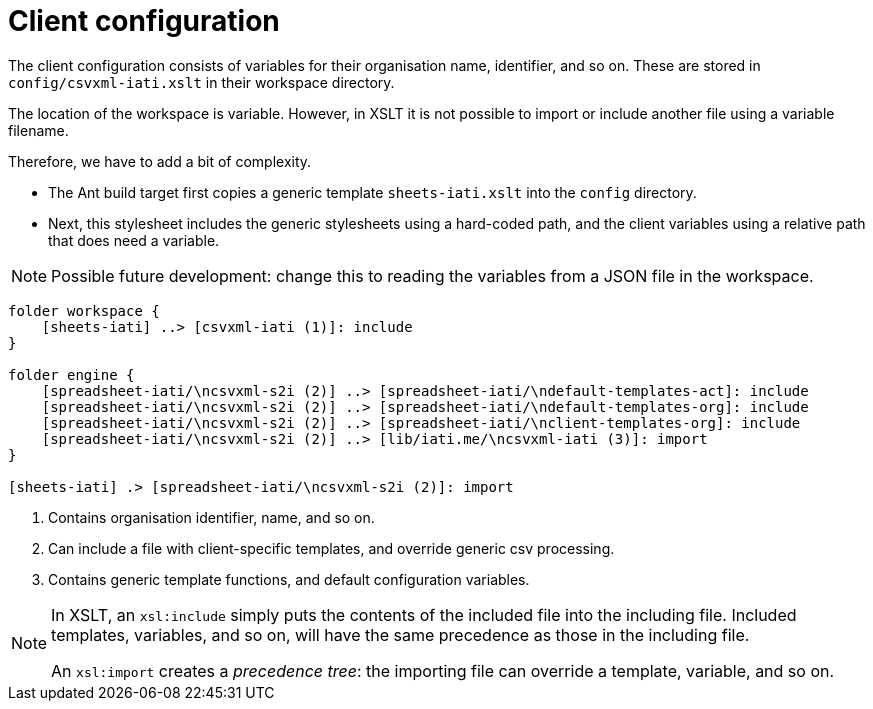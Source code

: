 = Client configuration

The client configuration consists of variables for their organisation name,
identifier, and so on.
These are stored in `config/csvxml-iati.xslt` in their workspace directory.

The location of the workspace is variable.
However, in XSLT it is not possible to import or include another file using a variable filename.

Therefore, we have to add a bit of complexity.

- The Ant build target first copies a generic template `sheets-iati.xslt`
into the `config` directory.
- Next, this stylesheet includes the generic stylesheets using a hard-coded path,
and the client variables using a relative path that does need a variable.

NOTE: Possible future development:
change this to reading the variables from a JSON file in the workspace.

[plantuml]
----
folder workspace {
    [sheets-iati] ..> [csvxml-iati (1)]: include
}

folder engine {
    [spreadsheet-iati/\ncsvxml-s2i (2)] ..> [spreadsheet-iati/\ndefault-templates-act]: include
    [spreadsheet-iati/\ncsvxml-s2i (2)] ..> [spreadsheet-iati/\ndefault-templates-org]: include
    [spreadsheet-iati/\ncsvxml-s2i (2)] ..> [spreadsheet-iati/\nclient-templates-org]: include
    [spreadsheet-iati/\ncsvxml-s2i (2)] ..> [lib/iati.me/\ncsvxml-iati (3)]: import
}

[sheets-iati] .> [spreadsheet-iati/\ncsvxml-s2i (2)]: import
----
<.> Contains organisation identifier, name, and so on.
<.> Can include a file with client-specific templates, and override generic csv processing.
<.> Contains generic template functions, and default configuration variables.

[NOTE]
====
In XSLT, an `xsl:include` simply puts the contents of the included file into the including file.
Included templates, variables, and so on, will have the same precedence as those in the including file.

An `xsl:import` creates a _precedence tree_:
the importing file can override a template, variable, and so on.
====
